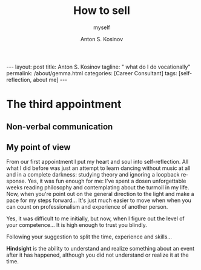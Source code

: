 #+BEGIN_EXPORT html
---
layout: post
title: Anton S. Kosinov
tagline: " what do I do vocationally"
permalink: /about/gemma.html
categories: [Career Consultant]
tags: [self-reflection, about me]
---
#+END_EXPORT

#+STARTUP: showall indent
#+AUTHOR:    Anton S. Kosinov
#+TITLE:     How to sell
#+SUBTITLE:  myself
#+EMAIL:     a.s.kosinov@gmail.com
#+LANGUAGE: en
#+OPTIONS: tags:nil num:nil \n:nil @:t ::t |:t ^:{} _:{} *:t
#+TOC: headlines 2


* The third appointment

** Non-verbal communication

** My point of view

From our first appointment I put my heart and soul into
self-reflection. All what I did before was just an attempt to learn
dancing without music at all and in a complete darkness: studying
theory and ignoring a loopback response. Yes, it was fun enough for
me: I've spent a dosen unforgettable weeks reading philosophy and
contemplating about the turmoil in my life. Now, when you're point out
on the general direction to the light and make a pace for my steps
forward... It's just much easier to move when when you can count on
professionalism and experience of another person.

Yes, it was difficult to me initially, but now, when I figure out the
level of your competence... It is high enough to trust you blindly.

Following your suggestion to split the time, experience and skills...


*Hindsight* is the ability to understand and realize something about an
event after it has happened, although you did not understand or
realize it at the time.
